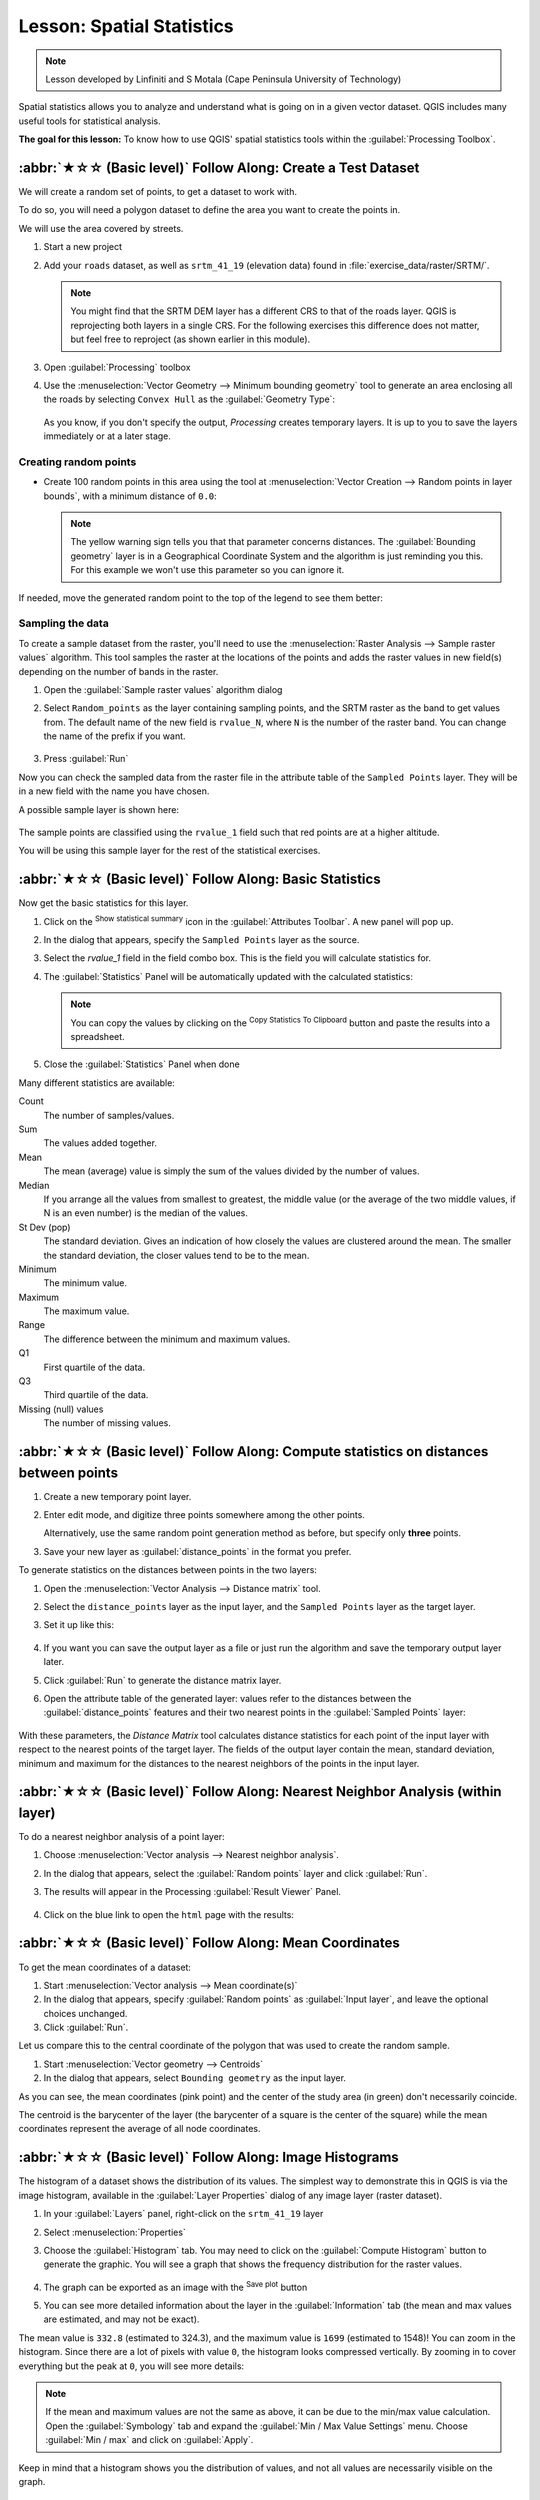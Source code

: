 Lesson: Spatial Statistics
======================================================================

.. note:: Lesson developed by Linfiniti and S Motala (Cape Peninsula
   University of Technology)

Spatial statistics allows you to analyze and understand what is going
on in a given vector dataset.
QGIS includes many useful tools for statistical analysis.

**The goal for this lesson:** To know how to use QGIS' spatial
statistics tools within the :guilabel:`Processing Toolbox`.

:abbr:`★☆☆ (Basic level)` Follow Along: Create a Test Dataset
----------------------------------------------------------------------

We will create a random set of points, to get a dataset to work with.

To do so, you will need a polygon dataset to define the area you
want to create the points in.

We will use the area covered by streets.

#. Start a new project
#. Add your ``roads`` dataset, as well as ``srtm_41_19`` (elevation
   data) found in :file:`exercise_data/raster/SRTM/`.

   .. note:: You might find that the SRTM DEM layer has a different
      CRS to that of the roads layer.
      QGIS is reprojecting both layers in a single CRS.
      For the following exercises this difference does not matter,
      but feel free to reproject (as shown earlier in this module).

#. Open :guilabel:`Processing` toolbox
#. Use the
   :menuselection:`Vector Geometry --> Minimum bounding geometry`
   tool to generate an area enclosing all the roads by selecting
   ``Convex Hull`` as the :guilabel:`Geometry Type`:

   .. figure:: img/roads_hull_setup.png
      :align: center

   As you know, if you don't specify the output, *Processing* creates
   temporary layers.
   It is up to you to save the layers immediately or at a later stage.

Creating random points
......................................................................

* Create 100 random points in this area using the tool at
  :menuselection:`Vector Creation --> Random points in layer bounds`,
  with a minimum distance of ``0.0``:

  .. figure:: img/random_points_setup.png
     :align: center

  .. note:: The yellow warning sign tells you that that parameter
     concerns distances.
     The :guilabel:`Bounding geometry` layer is in a Geographical
     Coordinate System and the algorithm is just reminding you this.
     For this example we won't use this parameter so you can ignore
     it.

If needed, move the generated random point to the top of the legend
to see them better:

.. figure:: img/random_points_result.png
   :align: center

Sampling the data
......................................................................

To create a sample dataset from the raster, you'll need to use the
:menuselection:`Raster Analysis --> Sample raster values` algorithm.
This tool samples the raster at the locations of the points and
adds the raster values in new field(s) depending on the number of bands in the raster.

#. Open the :guilabel:`Sample raster values` algorithm dialog
#. Select ``Random_points`` as the layer containing sampling
   points, and the SRTM raster as the band to get values from.
   The default name of the new field is ``rvalue_N``, where ``N`` is
   the number of the raster band.
   You can change the name of the prefix if you want.

   .. figure:: img/sample_raster_dialog.png
      :align: center

#. Press :guilabel:`Run`

Now you can check the sampled data from the raster file in the
attribute table of the ``Sampled Points`` layer.
They will be in a new field with the name you have chosen.

A possible sample layer is shown here:

.. figure:: img/random_samples_result.png
   :align: center

The sample points are classified using the ``rvalue_1`` field such
that red points are at a higher altitude.

You will be using this sample layer for the rest of the statistical
exercises.

:abbr:`★☆☆ (Basic level)` Follow Along: Basic Statistics
----------------------------------------------------------------------

Now get the basic statistics for this layer.

#. Click on the |sum| :sup:`Show statistical summary` icon in the
   :guilabel:`Attributes Toolbar`.
   A new panel will pop up.
#. In the dialog that appears, specify the ``Sampled Points`` layer as
   the source.
#. Select the *rvalue_1* field in the field combo box.
   This is the field you will calculate statistics for.
#. The :guilabel:`Statistics` Panel will be automatically updated
   with the calculated statistics:

   .. figure:: img/basic_statistics_results.png
      :align: center

   .. note:: You can copy the values by clicking on the |editCopy|
      :sup:`Copy Statistics To Clipboard` button and paste the results
      into a spreadsheet.

#. Close the :guilabel:`Statistics` Panel when done

Many different statistics are available:

Count
  The number of samples/values.

Sum
  The values added together.

Mean
  The mean (average) value is simply the sum of the values divided by
  the number of values.

Median
  If you arrange all the values from smallest to greatest, the middle
  value (or the average of the two middle values, if N is an even
  number) is the median of the values.

St Dev (pop)
  The standard deviation.
  Gives an indication of how closely the values are clustered around
  the mean.
  The smaller the standard deviation, the closer values tend to be to
  the mean.

Minimum
  The minimum value.

Maximum
  The maximum value.

Range
  The difference between the minimum and maximum values.

Q1
  First quartile of the data.

Q3
  Third quartile of the data.

Missing (null) values
  The number of missing values.


:abbr:`★☆☆ (Basic level)` Follow Along: Compute statistics on distances between points
---------------------------------------------------------------------------------------

#. Create a new temporary point layer.
#. Enter edit mode, and digitize three points somewhere among the
   other points.

   Alternatively, use the same random point generation method as
   before, but specify only **three** points.
#. Save your new layer as :guilabel:`distance_points` in the format
   you prefer.

To generate statistics on the distances between points in the two
layers:

#. Open the :menuselection:`Vector Analysis --> Distance matrix` tool.
#. Select the ``distance_points`` layer as the input layer, and the
   ``Sampled Points`` layer as the target layer.
#. Set it up like this:

   .. figure:: img/distance_matrix_setup.png
      :align: center

#. If you want you can save the output layer as a file or just run the
   algorithm and save the temporary output layer later.
#. Click :guilabel:`Run` to generate the distance matrix layer.
#. Open the attribute table of the generated layer: values refer to
   the distances between the :guilabel:`distance_points` features and
   their two nearest points in the :guilabel:`Sampled Points` layer:

   .. figure:: img/distance_matrix_example.png
      :align: center

With these parameters, the *Distance Matrix* tool calculates distance
statistics for each point of the input layer with respect to the
nearest points of the target layer.
The fields of the output layer contain the mean, standard deviation,
minimum and maximum for the distances to the nearest neighbors of the
points in the input layer.


:abbr:`★☆☆ (Basic level)` Follow Along: Nearest Neighbor Analysis (within layer)
---------------------------------------------------------------------------------

To do a nearest neighbor analysis of a point layer:

#. Choose
   :menuselection:`Vector analysis --> Nearest neighbor analysis`.
#. In the dialog that appears, select the :guilabel:`Random points`
   layer and click :guilabel:`Run`.
#. The results will appear in the Processing :guilabel:`Result Viewer`
   Panel.

   .. figure:: img/result_viewer.png
      :align: center

#. Click on the blue link to open the ``html`` page with the results:

   .. figure:: img/nearest_neighbour_example.png
     :align: center

:abbr:`★☆☆ (Basic level)` Follow Along: Mean Coordinates
----------------------------------------------------------------------

To get the mean coordinates of a dataset:

#. Start :menuselection:`Vector analysis --> Mean coordinate(s)`
#. In the dialog that appears, specify :guilabel:`Random points` as
   :guilabel:`Input layer`, and leave the optional choices unchanged.
#. Click :guilabel:`Run`.

Let us compare this to the central coordinate of the polygon that was
used to create the random sample.

#. Start :menuselection:`Vector geometry --> Centroids`
#. In the dialog that appears, select ``Bounding geometry`` as the
   input layer.

As you can see, the mean coordinates (pink point) and the center of
the study area (in green) don't necessarily coincide.

The centroid is the barycenter of the layer (the barycenter of a
square is the center of the square) while the mean coordinates
represent the average of all node coordinates.

.. figure:: img/polygon_centroid_mean.png
   :align: center

:abbr:`★☆☆ (Basic level)` Follow Along: Image Histograms
----------------------------------------------------------------------

The histogram of a dataset shows the distribution of its values.
The simplest way to demonstrate this in QGIS is via the image
histogram, available in the :guilabel:`Layer Properties` dialog of any
image layer (raster dataset).

#. In your :guilabel:`Layers` panel, right-click on the ``srtm_41_19``
   layer
#. Select :menuselection:`Properties`
#. Choose the :guilabel:`Histogram` tab.
   You may need to click on the :guilabel:`Compute Histogram` button
   to generate the graphic.
   You will see a graph that shows the frequency distribution for the
   raster values.

   .. figure:: img/histogram_export.png
      :align: center

#. The graph can be exported as an image with the |fileSave|
   :sup:`Save plot` button

#. You can see more detailed information about the layer in the
   :guilabel:`Information` tab (the mean and max values are estimated,
   and may not be exact).

The mean value is ``332.8`` (estimated to 324.3), and the maximum
value is ``1699`` (estimated to 1548)!
You can zoom in the histogram.
Since there are a lot of pixels with value ``0``, the histogram looks
compressed vertically.
By zooming in to cover everything but the peak at ``0``, you will see
more details:

   .. figure:: img/histogram_export_zoom.png
      :align: center

.. note:: If the mean and maximum values are not the same as above, it
   can be due to the min/max value calculation.
   Open the :guilabel:`Symbology` tab and expand the
   :guilabel:`Min / Max Value Settings` menu.
   Choose |radioButtonOn|:guilabel:`Min / max` and click on
   :guilabel:`Apply`.

Keep in mind that a histogram shows you the distribution of
values, and not all values are necessarily visible on the graph.


:abbr:`★☆☆ (Basic level)` Follow Along: Spatial Interpolation
----------------------------------------------------------------------

Let's say you have a collection of sample points from which you would
like to extrapolate data.
For example, you might have access to the :guilabel:`Sampled points`
dataset we created earlier, and would like to have some idea of what
the terrain looks like.

#. To start, launch the
   :menuselection:`GDAL --> Raster analysis --> Grid (IDW with nearest neighbor searching)`
   tool in the :guilabel:`Processing Toolbox`.
#. For :guilabel:`Point layer` select ``Sampled points``
#. Set :guilabel:`Weighting power` to ``5.0``
#. In :guilabel:`Advanced parameters`, set
   :guilabel:`Z value from field` to ``rvalue_1``
#. Finally click on :guilabel:`Run` and wait until the processing ends
#. Close the dialog

Here is a comparison of the original dataset (left) to the one
constructed from our sample points (right).
Yours may look different due to the random nature of the location of
the sample points.

.. figure:: img/interpolation_comparison.png
   :align: center

As you can see, 100 sample points aren't really enough to get a
detailed impression of the terrain.
It gives a very general idea, but it can be misleading as well.

:abbr:`★★☆ (Moderate level)` Try Yourself: Different interpolation methods
---------------------------------------------------------------------------

#. Use the processes shown above to create a set of 10 000 random
   points

   .. note:: If the number of points is really big, the processing
      time can take a long time.

#. Use these points to sample the original DEM
#. Use the :guilabel:`Grid (IDW with nearest neighbor searching)` tool
   on this dataset.
#. Set :guilabel:`Power` and :guilabel:`Smoothing` to ``5.0`` and
   ``2.0``, respectively.

The results (depending on the positioning of your random points) will
look more or less like this:

.. figure:: img/interpolation_comparison_10000.png
   :align: center

This is a better representation of the terrain, due to the greater
density of sample points. Remember, larger samples give better
results.


In Conclusion
----------------------------------------------------------------------

QGIS has a number of tools for analyzing the spatial statistical
properties of datasets.


What's Next?
----------------------------------------------------------------------

Now that we have covered vector analysis, why not see what can be
done with rasters?
That is what we will do in the next module!


.. Substitutions definitions - AVOID EDITING PAST THIS LINE
   This will be automatically updated by the find_set_subst.py script.
   If you need to create a new substitution manually,
   please add it also to the substitutions.txt file in the
   source folder.

.. |editCopy| image:: /static/common/mActionEditCopy.png
   :width: 1.5em
.. |fileSave| image:: /static/common/mActionFileSave.png
   :width: 1.5em
.. |radioButtonOn| image:: /static/common/radiobuttonon.png
   :width: 1.5em
.. |sum| image:: /static/common/mActionSum.png
   :width: 1.2em
